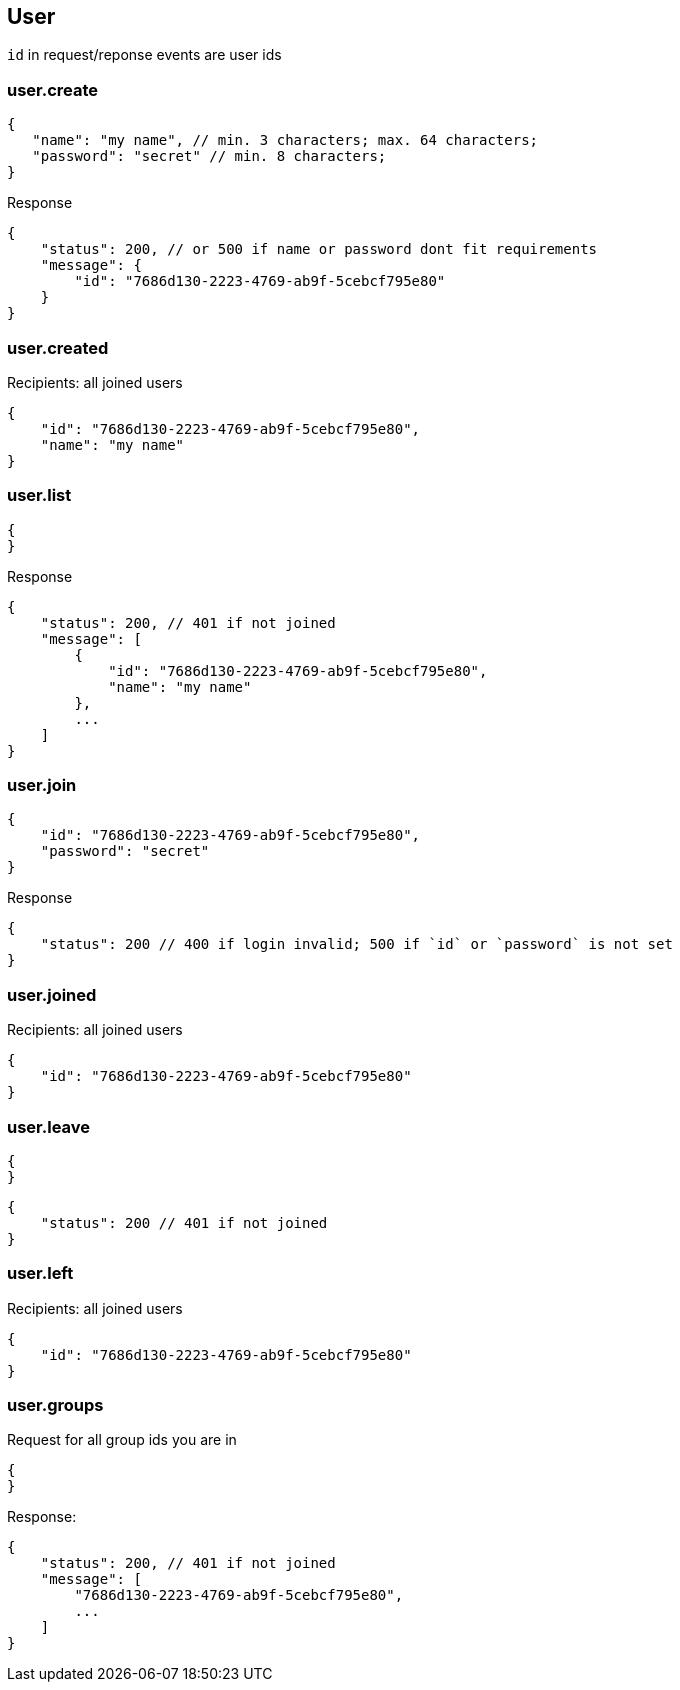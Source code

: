 == User
`id` in request/reponse events are user ids

=== user.create
[source]
{
   "name": "my name", // min. 3 characters; max. 64 characters;
   "password": "secret" // min. 8 characters;
}

Response
[source]
{
    "status": 200, // or 500 if name or password dont fit requirements
    "message": {
        "id": "7686d130-2223-4769-ab9f-5cebcf795e80"
    } 
}

=== user.created
Recipients: all joined users
[source]
{
    "id": "7686d130-2223-4769-ab9f-5cebcf795e80",
    "name": "my name"
}

=== user.list
[source]
{
}

Response
[source]
{
    "status": 200, // 401 if not joined
    "message": [
        {
            "id": "7686d130-2223-4769-ab9f-5cebcf795e80",
            "name": "my name"
        },
        ...
    ]
}

=== user.join
[source]
{
    "id": "7686d130-2223-4769-ab9f-5cebcf795e80",
    "password": "secret"
}

Response
[source]
{
    "status": 200 // 400 if login invalid; 500 if `id` or `password` is not set
}

=== user.joined
Recipients: all joined users
[source]
{
    "id": "7686d130-2223-4769-ab9f-5cebcf795e80"
}

=== user.leave
[source]
{
}

[source]
{
    "status": 200 // 401 if not joined
}

=== user.left
Recipients: all joined users
[source]
{
    "id": "7686d130-2223-4769-ab9f-5cebcf795e80"
}

=== user.groups
Request for all group ids you are in
[source]
{
}

Response:
[source]
{
    "status": 200, // 401 if not joined
    "message": [
        "7686d130-2223-4769-ab9f-5cebcf795e80",
        ...
    ]
}

